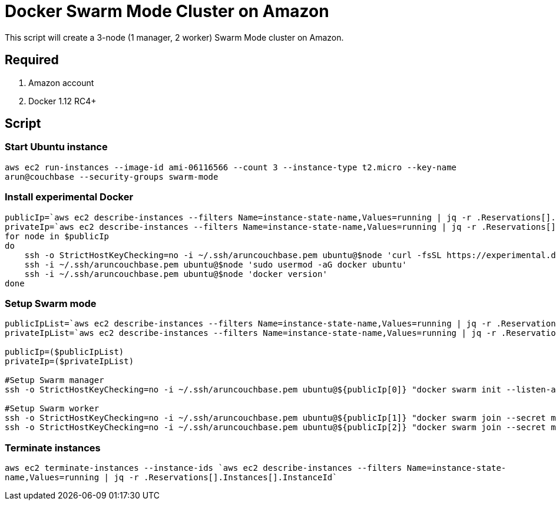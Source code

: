 = Docker Swarm Mode Cluster on Amazon

This script will create a 3-node (1 manager, 2 worker) Swarm Mode cluster on Amazon.

== Required

. Amazon account
. Docker 1.12 RC4+

== Script

=== Start Ubuntu instance

`aws ec2 run-instances --image-id ami-06116566 --count 3 --instance-type t2.micro --key-name arun@couchbase --security-groups swarm-mode`

=== Install experimental Docker

```
publicIp=`aws ec2 describe-instances --filters Name=instance-state-name,Values=running | jq -r .Reservations[].Instances[].PublicDnsName`
privateIp=`aws ec2 describe-instances --filters Name=instance-state-name,Values=running | jq -r .Reservations[].Instances[].PrivateDnsName`
for node in $publicIp
do
    ssh -o StrictHostKeyChecking=no -i ~/.ssh/aruncouchbase.pem ubuntu@$node 'curl -fsSL https://experimental.docker.com/ | sh'
    ssh -i ~/.ssh/aruncouchbase.pem ubuntu@$node 'sudo usermod -aG docker ubuntu'
    ssh -i ~/.ssh/aruncouchbase.pem ubuntu@$node 'docker version'
done
```

=== Setup Swarm mode

```
publicIpList=`aws ec2 describe-instances --filters Name=instance-state-name,Values=running | jq -r .Reservations[].Instances[].PublicDnsName`
privateIpList=`aws ec2 describe-instances --filters Name=instance-state-name,Values=running | jq -r .Reservations[].Instances[].PrivateDnsName`

publicIp=($publicIpList)
privateIp=($privateIpList)

#Setup Swarm manager
ssh -o StrictHostKeyChecking=no -i ~/.ssh/aruncouchbase.pem ubuntu@${publicIp[0]} "docker swarm init --listen-addr ${privateIp[0]}:2377 --secret mySecret"

#Setup Swarm worker
ssh -o StrictHostKeyChecking=no -i ~/.ssh/aruncouchbase.pem ubuntu@${publicIp[1]} "docker swarm join --secret mySecret ${privateIp[0]}:2377"
ssh -o StrictHostKeyChecking=no -i ~/.ssh/aruncouchbase.pem ubuntu@${publicIp[2]} "docker swarm join --secret mySecret ${privateIp[0]}:2377"
```
=== Terminate instances

`aws ec2 terminate-instances --instance-ids `aws ec2 describe-instances --filters Name=instance-state-name,Values=running | jq -r .Reservations[].Instances[].InstanceId``

